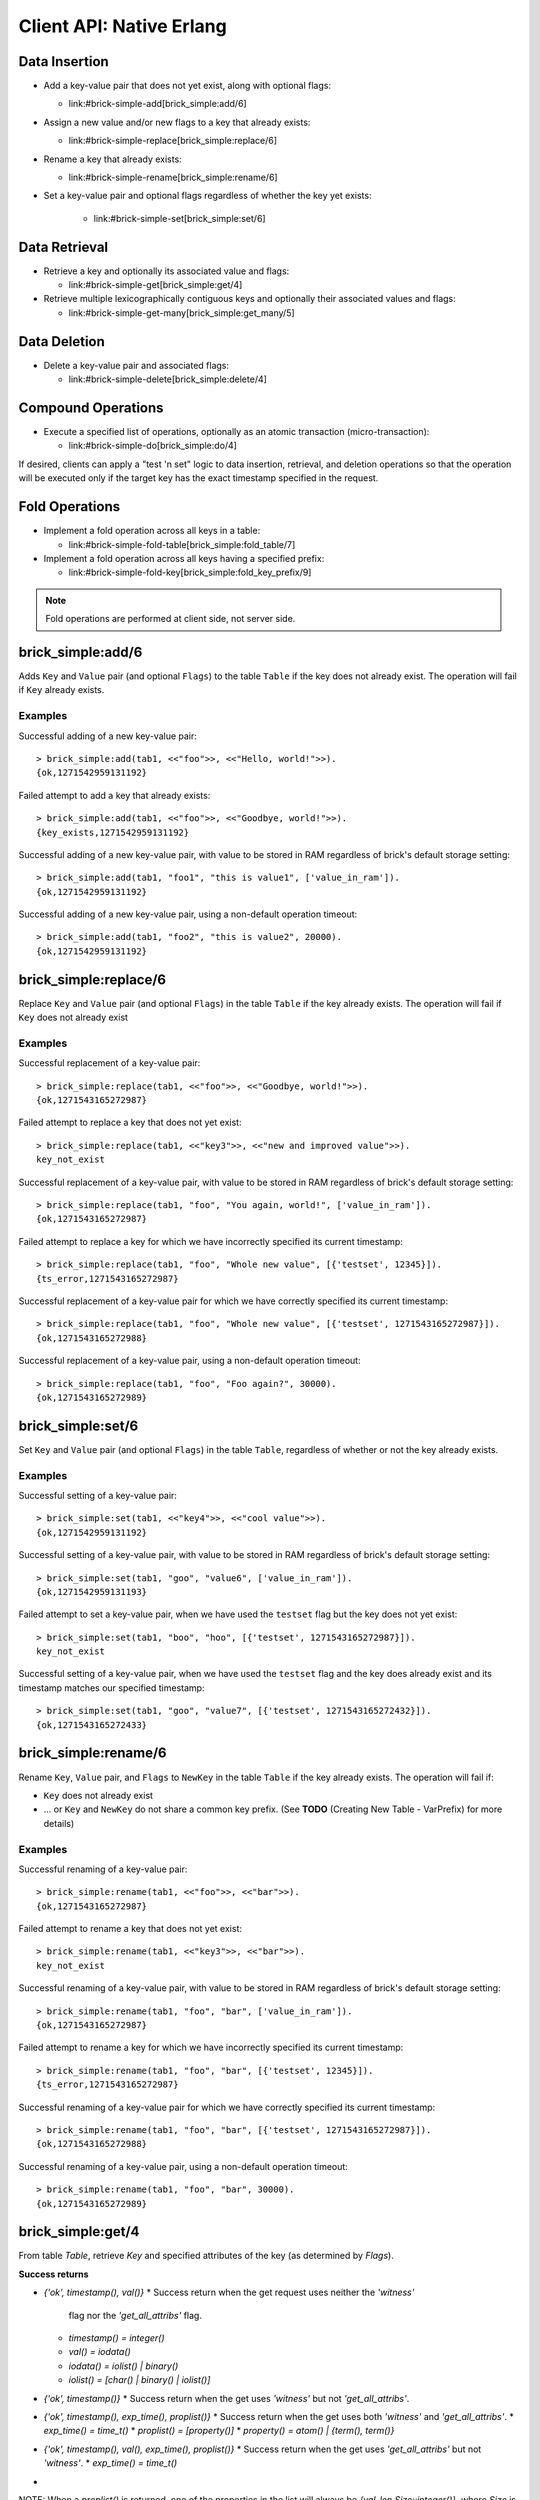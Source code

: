 .. highlight:: erlang
.. erl:module:: brick_simple

Client API: Native Erlang
=========================

Data Insertion
--------------

- Add a key-value pair that does not yet exist, along with optional
  flags:

  * link:#brick-simple-add[brick_simple:add/6]

- Assign a new value and/or new flags to a key that already exists:

  * link:#brick-simple-replace[brick_simple:replace/6]

- Rename a key that already exists:

  * link:#brick-simple-rename[brick_simple:rename/6]

- Set a key-value pair and optional flags regardless of whether the
  key yet exists:

   * link:#brick-simple-set[brick_simple:set/6]

Data Retrieval
--------------

- Retrieve a key and optionally its associated value and flags:

  * link:#brick-simple-get[brick_simple:get/4]

- Retrieve multiple lexicographically contiguous keys and optionally
  their associated values and flags:

  * link:#brick-simple-get-many[brick_simple:get_many/5]

Data Deletion
-------------

- Delete a key-value pair and associated flags:

  * link:#brick-simple-delete[brick_simple:delete/4]

Compound Operations
-------------------

- Execute a specified list of operations, optionally as an atomic
  transaction (micro-transaction):

  * link:#brick-simple-do[brick_simple:do/4]

If desired, clients can apply a "test 'n set" logic to data insertion,
retrieval, and deletion operations so that the operation will be
executed only if the target key has the exact timestamp specified in
the request.

Fold Operations
---------------

- Implement a fold operation across all keys in a table:

  * link:#brick-simple-fold-table[brick_simple:fold_table/7]

- Implement a fold operation across all keys having a specified
  prefix:

  * link:#brick-simple-fold-key[brick_simple:fold_key_prefix/9]

.. note::
   Fold operations are performed at client side, not server side.


brick_simple:add/6
------------------

Adds ``Key`` and ``Value`` pair (and optional ``Flags``) to the table
``Table`` if the key does not already exist. The operation will fail
if ``Key`` already exists.

.. erl:function:: add(Table, Key, Value)
.. erl:function:: add(Table, Key, Value, Flags)
.. erl:function:: add(Table, Key, Value, Timeout)
.. erl:function:: add(Table, Key, Value, ExpTime, Flags, Timeout)

   :param Table: Name of the table to which to add the key-value pair

      - ``-type table() :: atom()``

   :type Table: table()

   :param Key: Key to add to the table, in association with a paired value

      - ``-type key() :: iodata()``
      - ``-type iodata() :: iolist() | binary()``
      - ``-type iolist(): [char() | binary() | iolist()]``

   :type Key: key()

   .. note::
      While the ``Key`` may be specified as either ``iolist()`` or
      ``binary()``, it will be converted into binary before operation
      execution. The same is true of ``Value``.

   :param Value: Value to associate with the key

      - ``-type val() :: iodata()``
      - ``-type iodata() :: iolist() | binary()``
      - ``-type iolist() :: [char() | binary() | iolist()]``

   :type Value: val()

   :param ExpTime:

      - Time at which the key will expire, expressed as a Unix
        ``time_t()``.
      - **Optional;** defaults to 0 (no expiration).
      - ``-type exp_time() :: time_t()``
      - ``-type time_t() :: integer()``

   :type ExpTime: exp_time()

   :param Flags:

      - List of operational flags to apply to the ``add`` operation,
        and/or custom property flags to associate with the key-value
        pair in the database. Heavy use of custom property flags is
        discouraged due to RAM-based storage
      - **Optional;** defaults to empty list

      - ``-type flags_list(): [do_op_flag() | property()]``
      - ``-type do_op_flag(): 'value_in_ram'``

        * Store the value blob in RAM, overriding the default storage
          location of the brick

          .. note::
             ``'value_in_ram'`` flag have not been extensively tested

      - ``-type property(): atom() | {term(), term()}``

   :type Flags: flags_list()

   :param Timeout:

      - Operation timeout in milliseconds
      - **Optional;** defaults to 15000
      - ``-type timeout(): integer() | 'infinity'``

   :type Timeout: timeout()

   **Success return**

   :rtype: ``{'ok', timestamp()}``

   **Error returns**

   :rtype: ``{'key_exists', timestamp()}``

      - The operation failed because the key already exists.
      - ``-type timestamp(): integer()``

   :rtype: ``'invalid_flag_present'``

      - The operation failed because an invalid ``do_op_flag()`` was
        found in the ``Flags`` argument.

   :rtype: ``'brick_not_available'``

      - The operation failed because the chain that is responsible for
        this key is currently length zero and therefore unavailable.

   :rtype: ``{{'nodedown',node()},{'gen_server','call',term()}}``

      - The operation failed because the server brick handling the
        request has crashed or else a network partition has occurred
        between the client and server. The client should resend the
        query after a short delay, on the assumption that the Admin
        Server will have detected the failure and taken steps to
        repair the chain.
      - ``-type node(): atom()``

Examples
^^^^^^^^

Successful adding of a new key-value pair::

  > brick_simple:add(tab1, <<"foo">>, <<"Hello, world!">>).
  {ok,1271542959131192}

Failed attempt to add a key that already exists::

  > brick_simple:add(tab1, <<"foo">>, <<"Goodbye, world!">>).
  {key_exists,1271542959131192}

Successful adding of a new key-value pair, with value to be stored in
RAM regardless of brick's default storage setting::

  > brick_simple:add(tab1, "foo1", "this is value1", ['value_in_ram']).
  {ok,1271542959131192}

Successful adding of a new key-value pair, using a non-default
operation timeout::

  > brick_simple:add(tab1, "foo2", "this is value2", 20000).
  {ok,1271542959131192}


brick_simple:replace/6
----------------------

Replace ``Key`` and ``Value`` pair (and optional ``Flags``) in the
table ``Table`` if the key already exists. The operation will fail if
``Key`` does not already exist

.. erl:function:: replace(Table, Key, Value)
.. erl:function:: replace(Table, Key, Value, Flags)
.. erl:function:: replace(Table, Key, Value, Timeout)
.. erl:function:: replace(Table, Key, Value, ExpTime, Flags, Timeout)

   :param Table: Name of the table in which to replace the key-value pair.

      - ``-type table() :: atom()``

   :type Table: table()

   :param Key:
      Key to replace in the table, in association with a new paired
      value

      - ``-type key() :: iodata()``
      - ``-type iodata() :: iolist() | binary()``
      - ``-type iolist(): [char() | binary() | iolist()]``

   .. note::
      While the ``Key`` may be specified as either ``iolist()`` or
      ``binary()``, it will be converted into binary before operation
      execution. The same is true of ``Value``.

   :param Value: Value to associate with the key

      - ``-type val() :: iodata()``
      - ``-type iodata() :: iolist() | binary()``
      - ``-type iolist() :: [char() | binary() | iolist()]``

   :type Value: val()

   :param ExpTime:

      - Time at which the key will expire, expressed as a Unix
        ``time_t()``.
      - **Optional;** defaults to 0 (no expiration).
      - ``-type exp_time() :: time_t()``
      - ``-type time_t() :: integer()``

   :type ExpTime: exp_time()

   :param Flags:

      - List of operational flags to apply to the ``replace``
        operation, and/or custom property flags to associate with the
        key-value pair in the database. Heavy use of custom property
        flags is discouraged due to RAM-based storage
      - **Optional;** defaults to empty list

      - ``-type flags_list(): [do_op_flag() | property()]``
      - ``-type do_op_flag(): {'testset', timestamp()} | 'value_in_ram'``
        ``{'exp_time_directive', 'keep' | 'replace'} |``
        ``{'attrib_directive', 'keep' | 'replace'}``
      - ``-type timestamp() = integer()``
      - ``-type property(): atom() | {term(), term()}``
      - Operational flag usage

        * ``{'testset', timestamp()}``

          * Fail the operation if the existing key's timestamp is not
            exactly equal to ``timestamp()``.  If used inside a
            link:#brick-simple-do[micro-transaction], abort the
            transaction if the key's timestamp is not exactly equal to
            ``timestamp()``

        * ``{'exp_time_directive', 'keep' | 'replace'}``

          * Default to ``'replace'``
          * Specifies whether the ``ExpTime`` is kept from the old key
            value pair or replaced with the ``ExpTime`` provided in
            the replace operation

        * ``{'attrib_directive', 'keep' | 'replace'}``

          * Default to ``'replace'``
          * Specifies whether the custom properties are kept from the
            old key value pair or replaced with the custom properties
            provided in the replace operation
          * If kept, the custom properties remain unchanged. If you
            specify custom properties explicitly in the replace
            operation, Hibari adds them to the resulting key value
            pair
          * If replaced, all original custom properties are deleted,
            and then Hibari adds the custom properties in the replace
            operation to the resulting key value pair

        * ``'value_in_ram'``

          * Store the value blob in RAM, overriding the default
            storage location of the brick

          .. note::
             ``'value_in_ram'`` flag have not been extensively tested

   :type Flags: flags_list()

   :param Timeout:

      - Operation timeout in milliseconds
      - **Optional;** defaults to 15000
      - ``-type timeout(): integer() | 'infinity'``

   :type Timeout: timeout()

   **Success return**

   :rtype: ``{'ok', timestamp()}``

   **Error returns**

   :rtype: ``'key_not_exists'``

      - The operation failed because the key does not exist
      - ``-type timestamp(): integer()``

   :rtype: ``{'ts_error', timestamp()}``

      - The operation failed because the ``{'testset', timestamp()}``
        flag was used and there was a timestamp mismatch. The
        ``timestamp()`` in the return is the current value of the
        existing key's timestamp.
      - ``timestamp() = integer()``

   :rtype: ``'invalid_flag_present'``

      - The operation failed because an invalid ``do_op_flag()`` was
        found in the ``Flags`` argument.

   :rtype: ``'brick_not_available'``

      - The operation failed because the chain that is responsible for
        this key is currently length zero and therefore unavailable.

   :rtype: ``{{'nodedown',node()},{'gen_server','call',term()}}``

      - The operation failed because the server brick handling the
        request has crashed or else a network partition has occurred
        between the client and server. The client should resend the
        query after a short delay, on the assumption that the Admin
        Server will have detected the failure and taken steps to
        repair the chain.
      - ``-type node(): atom()``

Examples
^^^^^^^^

Successful replacement of a key-value pair::

  > brick_simple:replace(tab1, <<"foo">>, <<"Goodbye, world!">>).
  {ok,1271543165272987}

Failed attempt to replace a key that does not yet exist::

  > brick_simple:replace(tab1, <<"key3">>, <<"new and improved value">>).
  key_not_exist

Successful replacement of a key-value pair, with value to be stored in
RAM regardless of brick's default storage setting::

  > brick_simple:replace(tab1, "foo", "You again, world!", ['value_in_ram']).
  {ok,1271543165272987}

Failed attempt to replace a key for which we have incorrectly
specified its current timestamp::

  > brick_simple:replace(tab1, "foo", "Whole new value", [{'testset', 12345}]).
  {ts_error,1271543165272987}

Successful replacement of a key-value pair for which we have correctly
specified its current timestamp::

  > brick_simple:replace(tab1, "foo", "Whole new value", [{'testset', 1271543165272987}]).
  {ok,1271543165272988}

Successful replacement of a key-value pair, using a non-default
operation timeout::

  > brick_simple:replace(tab1, "foo", "Foo again?", 30000).
  {ok,1271543165272989}

brick_simple:set/6
------------------

Set ``Key`` and ``Value`` pair (and optional ``Flags``) in the table
``Table``, regardless of whether or not the key already exists.

.. erl:function:: set(Table, Key, Value)
.. erl:function:: set(Table, Key, Value, Flags)
.. erl:function:: set(Table, Key, Value, Timeout)
.. erl:function:: set(Table, Key, Value, ExpTime, Flags, Timeout)

   :param Table: Name of the table to which to set the key-value pair

      - ``-type table() :: atom()``

   :type Table: table()

   :param Key:
      Key to set in to the table, in association with a paired value

      - ``-type key() :: iodata()``
      - ``-type iodata() :: iolist() | binary()``
      - ``-type iolist(): [char() | binary() | iolist()]``

   :type Key: key()

   .. note::
      While the ``Key`` may be specified as either ``iolist()`` or
      ``binary()``, it will be converted into binary before operation
      execution. The same is true of ``Value``.

   :param Value: Value to associate with the key

      - ``-type val() :: iodata()``
      - ``-type iodata() :: iolist() | binary()``
      - ``-type iolist() :: [char() | binary() | iolist()]``

   :param ExpTime:

      - Time at which the key will expire, expressed as a Unix
        ``time_t()``.
      - **Optional;** defaults to 0 (no expiration).
      - ``-type exp_time() :: time_t()``
      - ``-type time_t() :: integer()``

   :type ExpTime: exp_time()

   :param Flags:

      - List of operational flags to apply to the ``set`` operation,
        and/or custom property flags to associate with the key-value
        pair in the database. Heavy use of custom property flags is
        discouraged due to RAM-based storage
      - **Optional;** defaults to empty list

      - ``-type flags_list(): [do_op_flag() | property()]``
      - ``-type do_op_flag(): {'testset', timestamp()} | 'value_in_ram'``
        ``{'exp_time_directive', 'keep' | 'replace'} |``
        ``{'attrib_directive', 'keep' | 'replace'}``
      - ``-type timestamp() = integer()``
      - ``-type property(): atom() | {term(), term()}``
      - Operational flag usage

        * ``{'testset', timestamp()}``

          * Fail the operation if the existing key's timestamp is not
            exactly equal to ``timestamp()``.  If used inside a
            link:#brick-simple-do[micro-transaction], abort the
            transaction if the key's timestamp is not exactly equal to
            ``timestamp()``. Using this flag with ``set`` will result
            in an error if the key does not already exist or if the
            key exists but has a non-matching timestamp.

        * ``{'exp_time_directive', 'keep' | 'replace'}``

          * Default to ``'replace'``
          * Specifies whether the ``ExpTime`` is kept from the old key
            value pair or replaced with the ``ExpTime`` provided in
            the replace operation

        * ``{'attrib_directive', 'keep' | 'replace'}``

          * Default to ``'replace'``
          * Specifies whether the custom properties are kept from the
            old key value pair or replaced with the custom properties
            provided in the set operation
          * If kept, the custom properties remain unchanged. If you
            specify custom properties explicitly in the set
            operation, Hibari adds them to the resulting key value
            pair
          * If replaced, all original custom properties are deleted,
            and then Hibari adds the custom properties in the set
            operation to the resulting key value pair

        * ``'value_in_ram'``

          * Store the value blob in RAM, overriding the default
            storage location of the brick

          .. note::
             ``'value_in_ram'`` flag have not been extensively tested

   :type Flags: flags_list()

   :param Timeout:

      - Operation timeout in milliseconds
      - **Optional;** defaults to 15000
      - ``-type timeout(): integer() | 'infinity'``

   :type Timeout: timeout()

   **Success return**

   :rtype: ``{'ok', timestamp()}``

   **Error returns**

   :rtype: ``'key_not_exists'``

      - The operation failed because the ``{'testset', timestamp()}``
        flag was used and  key does not exist
      - ``-type timestamp(): integer()``

   :rtype: ``{'ts_error', timestamp()}``

      - The operation failed because the ``{'testset', timestamp()}``
        flag was used and there was a timestamp mismatch. The
        ``timestamp()`` in the return is the current value of the
        existing key's timestamp.
      - ``timestamp() = integer()``

   :rtype: ``'invalid_flag_present'``

      - The operation failed because an invalid ``do_op_flag()`` was
        found in the ``Flags`` argument.

   :rtype: ``'brick_not_available'``

      - The operation failed because the chain that is responsible for
        this key is currently length zero and therefore unavailable.

   :rtype: ``{{'nodedown',node()},{'gen_server','call',term()}}``

      - The operation failed because the server brick handling the
        request has crashed or else a network partition has occurred
        between the client and server. The client should resend the
        query after a short delay, on the assumption that the Admin
        Server will have detected the failure and taken steps to
        repair the chain.
      - ``-type node(): atom()``

Examples
^^^^^^^^

Successful setting of a key-value pair::

  > brick_simple:set(tab1, <<"key4">>, <<"cool value">>).
  {ok,1271542959131192}

Successful setting of a key-value pair, with value to be stored in RAM
regardless of brick's default storage setting::

  > brick_simple:set(tab1, "goo", "value6", ['value_in_ram']).
  {ok,1271542959131193}

Failed attempt to set a key-value pair, when we have used the
``testset`` flag but the key does not yet exist::

  > brick_simple:set(tab1, "boo", "hoo", [{'testset', 1271543165272987}]).
  key_not_exist

Successful setting of a key-value pair, when we have used the
``testset`` flag and the key does already exist and its timestamp
matches our specified timestamp::

  > brick_simple:set(tab1, "goo", "value7", [{'testset', 1271543165272432}]).
  {ok,1271543165272433}

brick_simple:rename/6
---------------------

Rename ``Key``, ``Value`` pair, and ``Flags`` to ``NewKey`` in the
table ``Table`` if the key already exists. The operation will fail if:

- ``Key`` does not already exist
- ... or ``Key`` and ``NewKey`` do not share a common key prefix.
  (See **TODO** (Creating New Table - VarPrefix) for more details)

.. erl:function:: rename(Table, Key, NewKey)
.. erl:function:: rename(Table, Key, NewKey, Flags)
.. erl:function:: rename(Table, Key, NewKey, Timeout)
.. erl:function:: rename(Table, Key, NewKey, ExpTime, Flags, Timeout)

   :param Table:
      Name of the table to which to rename the key-value pair

      - ``-type table() :: atom()``

   :type Table: table()

   :param Key:
      Key to rename in to the table, in association with a paired value

      - ``-type key() :: iodata()``
      - ``-type iodata() :: iolist() | binary()``
      - ``-type iolist(): [char() | binary() | iolist()]``

   :type Key: key()

   .. note::
      While the ``Key`` may be specified as either ``iolist()`` or
      ``binary()``, it will be converted into binary before operation
      execution. The same is true of ``NewKey``

   :param NewKey:
      NewKey in the table, in association with an existing paired
      value

      - ``-type val() :: iodata()``
      - ``-type iodata() :: iolist() | binary()``
      - ``-type iolist() :: [char() | binary() | iolist()]``

   :param ExpTime:

      - Time at which the key will expire, expressed as a Unix
        ``time_t()``.
      - **Optional;** defaults to 0 (no expiration).
      - ``-type exp_time() :: time_t()``
      - ``-type time_t() :: integer()``

   :type ExpTime: exp_time()

   :param Flags:

      - List of operational flags to apply to the ``rename``
        operation, and/or custom property flags to associate with the
        key-value pair in the database. Heavy use of custom property
        flags is discouraged due to RAM-based storage
      - **Optional;** defaults to empty list

      - ``-type flags_list(): [do_op_flag() | property()]``
      - ``-type do_op_flag(): {'testset', timestamp()} | 'value_in_ram'``
        ``{'exp_time_directive', 'keep' | 'replace'} |``
        ``{'attrib_directive', 'keep' | 'replace'}``
      - ``-type timestamp() = integer()``
      - ``-type property(): atom() | {term(), term()}``
      - Operational flag usage

        * ``{'testset', timestamp()}``

          * Fail the operation if the existing key's timestamp is not
            exactly equal to ``timestamp()``.  If used inside a
            link:#brick-simple-do[micro-transaction], abort the
            transaction if the key's timestamp is not exactly equal to
            ``timestamp()``.

        * ``{'exp_time_directive', 'keep' | 'replace'}``

          * Default to ``'keep'``
          * Specifies whether the ``ExpTime`` is kept from the old key
            value pair or replaced with the ``ExpTime`` provided in
            the rename operation

        * ``{'attrib_directive', 'keep' | 'replace'}``

          * Default to ``'keep'``
          * Specifies whether the custom properties are kept from the
            old key value pair or replaced with the custom properties
            provided in the rename operation
          * If kept, the custom properties remain unchanged. If you
            specify custom properties explicitly in the rename
            operation, Hibari adds them to the resulting key value
            pair
          * If replaced, all original custom properties are deleted,
            and then Hibari adds the custom properties in the rename
            operation to the resulting key value pair

        * ``'value_in_ram'``

          * Store the value blob in RAM, overriding the default
            storage location of the brick

          .. note::
             ``'value_in_ram'`` flag have not been extensively tested

   :type Flags: flags_list()

   :param Timeout:

      - Operation timeout in milliseconds
      - **Optional;** defaults to 15000
      - ``-type timeout(): integer() | 'infinity'``

   :type Timeout: timeout()


   **Success return**

   :rtype: ``{'ok', timestamp()}``

   **Error returns**

   :rtype: ``'key_not_exists'``

      - The operation failed because the key does not exist or because
        key and the new key are equal
      - ``-type timestamp(): integer()``

   :rtype: ``{'ts_error', timestamp()}``

      - The operation failed because the ``{'testset', timestamp()}``
        flag was used and there was a timestamp mismatch. The
        ``timestamp()`` in the return is the current value of the
        existing key's timestamp.
      - ``timestamp() = integer()``

   :rtype: ``'invalid_flag_present'``

      - The operation failed because an invalid ``do_op_flag()`` was
        found in the ``Flags`` argument.

   :rtype: ``'brick_not_available'``

      - The operation failed because the chain that is responsible for
        this key and the new key is currently length zero and
        therefore unavailable.

   :rtype: ``{{'nodedown',node()},{'gen_server','call',term()}}``

      - The operation failed because the server brick handling the
        request has crashed or else a network partition has occurred
        between the client and server. The client should resend the
        query after a short delay, on the assumption that the Admin
        Server will have detected the failure and taken steps to
        repair the chain.
      - ``-type node(): atom()``

Examples
^^^^^^^^

Successful renaming of a key-value pair::

  > brick_simple:rename(tab1, <<"foo">>, <<"bar">>).
  {ok,1271543165272987}

Failed attempt to rename a key that does not yet exist::

  > brick_simple:rename(tab1, <<"key3">>, <<"bar">>).
  key_not_exist

Successful renaming of a key-value pair, with value to be stored in
RAM regardless of brick's default storage setting::

  > brick_simple:rename(tab1, "foo", "bar", ['value_in_ram']).
  {ok,1271543165272987}

Failed attempt to rename a key for which we have incorrectly
specified its current timestamp::

  > brick_simple:rename(tab1, "foo", "bar", [{'testset', 12345}]).
  {ts_error,1271543165272987}

Successful renaming of a key-value pair for which we have correctly
specified its current timestamp::

  > brick_simple:rename(tab1, "foo", "bar", [{'testset', 1271543165272987}]).
  {ok,1271543165272988}

Successful renaming of a key-value pair, using a non-default
operation timeout::

  > brick_simple:rename(tab1, "foo", "bar", 30000).
  {ok,1271543165272989}

brick_simple:get/4
------------------

From table `Table`, retrieve `Key` and specified attributes of the key
(as determined by `Flags`).

.. erl:function:: get(Table, Key)
.. erl:function:: get(Table, Key, Flags)
.. erl:function:: get(Table, Key, Timeout)
.. erl:function:: get(Table, Key, Flags, Timeout)

   :param Table:
      Name of the table from which to retrieve the key-value pair

      - ``-type table() :: atom()``

   :type Table: table()

   :param Key:
      Key to retrieve from to the table

      - ``-type key() :: iodata()``
      - ``-type iodata() :: iolist() | binary()``
      - ``-type iolist(): [char() | binary() | iolist()]``

   :type Key: key()

   .. note::
      While the ``Key`` may be specified as either ``iolist()`` or
      ``binary()``, it will be converted into binary before operation
      execution

   :param Flags:

      - List of operational flags to apply to the ``get`` operation.
      - **Optional;** defaults to empty list

      - ``-type flags_list(): [do_op_flag()]``
      - ``-type do_op_flag(): 'get_all_attribs' | 'witness' | {'testset', timestamp()} | 'must_exist' | 'must_not_exist'``
      - ``-type timestamp() = integer()``
      - Operational flag usage

   :type Flags: flags_list()


  * `'get_all_attribs'`
    ** Return all attributes of the key. May be used in combination
       with the `witness` flag.



  * `'witness'`
    ** Do not return the value blob in the result. This flag will
       guarantee that the brick does not require disk access to
       satisfy this request.



  * `{'testset', timestamp()}`
    ** Fail the operation if the key's timestamp is not exactly equal
       to `timestamp()`. If used inside a
       link:#brick-simple-do[micro-transaction], abort the transaction
       if the key's timestamp is not exactly equal to `timestamp()`.
       This flag has priority over the `'must_exist'` and
       `'must_not_exist'` flags.


  * `'must_exist'`
    ** For use inside a link:#brick-simple-do[micro-transaction]:
       abort the transaction if the key does not exist.


  * `'must_not_exist'`
    ** For use inside a link:#brick-simple-do[micro-transaction]:
       abort the transaction if the key exists. This flag may be useful
       when the relationship between two or more keys is important to
       the client application.

   :param Timeout:

      - Operation timeout in milliseconds
      - **Optional;** defaults to 15000
      - ``-type timeout(): integer() | 'infinity'``

   :type Timeout: timeout()

**Success returns**

- `{'ok', timestamp(), val()}`
  * Success return when the get request uses neither the `'witness'`
    flag nor the `'get_all_attribs'` flag.
  * `timestamp() = integer()`
  * `val() = iodata()`
  * `iodata() = iolist() | binary()`
  * `iolist()  = [char() | binary() | iolist()]`
- `{'ok', timestamp()}`
  * Success return when the get uses `'witness'` but not `'get_all_attribs'`.
- `{'ok', timestamp(), exp_time(), proplist()}`
  * Success return when the get uses both `'witness'` and `'get_all_attribs'`.
  * `exp_time() = time_t()`
  * `proplist() = [property()]`
  * `property() = atom() | {term(), term()}`
- `{'ok', timestamp(), val(), exp_time(), proplist()}`
  * Success return when the get uses `'get_all_attribs'` but not `'witness'`.
  * `exp_time() = time_t()`
+
NOTE: When a `proplist()` is returned, one of the properties in the
list will always be `{val_len,Size::integer()}`, where `Size` is the
size of the value blob in bytes.
+

**Error returns**

- `'key_not_exist'`
  * The operation failed because the key does not exist.
- `{'ts_error', timestamp()}`
  * The operation failed because the `{'testset', timestamp()}` flag
    was used and there was a timestamp mismatch. The `timestamp()` in
    the return is the current value of the existing key's timestamp.
- `'invalid_flag_present'`
  * The operation failed because an invalid `do_op_flag()` was found
    in the `Flags` argument.
- `'brick_not_available'`
  * The operation failed because the chain that is responsible for
    this key is currently length zero and therefore unavailable.
- `{{'nodedown',node()},{'gen_server','call',term()}}`
  * The operation failed because the server brick handling the request
    has crashed or else a network partition has occurred between the
    client and server. The client should resend the query after a
    short delay, on the assumption that the Admin Server will have
    detected the failure and taken steps to repair the chain.
  * `node() = atom()`

Examples
^^^^^^^^

Successful retrieval of a key-value pair::

  > brick_simple:get(tab1, "goo").
  {ok,1271543165272432,<<"value7">>}

Successful retrieval of a key without its associated value blob::

  > brick_simple:get(tab1, "goo", ['witness']).
  {ok,1271543165272432}

Failed attempt to retrieve a key that does not exist::

  > brick_simple:get(tab1, "moo").
  key_not_exist

brick_simple:get_many/5
-----------------------

Get many keys from a single chain in the table ``Table``, up to a
maximum of ``MaxNum`` keys. Keys are returned in lexicographic sorting
order starting with the first key _after_ the key specified by the
``Key`` argument. The return list includes a boolean value indicating
whether or not there are more keys after the last key of the return
results.

.. important::
   A single ``get_many()`` function call cannot be used to retrieve
   keys from across multiple storage chains. The consistent hash of
   ``Key`` will send the ``get_many`` operation to the tail brick in a
   single chain; all keys returned will come from that single brick
   only.

.. erl:function:: get_many(Table, Key, MaxNum)
.. erl:function:: get_many(Table, Key, MaxNum, Flags)
.. erl:function:: get_many(Table, Key, MaxNum, Timeout)
.. erl:function:: get_many(Table, Key, MaxNum, Flags, Timeout)

   :param Table:
      Name of the table to which to retrieve the key-value pair

      - ``-type table() :: atom()``

   :type Table: table()

   :param Key:
      Key after which to start the ``get_many`` retrieval, proceeding
      in lexicographic order with the first key after the specified
      ``Key``

      - ``-type key() :: iodata()``
      - ``-type iodata() :: iolist() | binary()``
      - ``-type iolist(): [char() | binary() | iolist()]``

   :type Key: key()

   .. note::
      While the ``Key`` may be specified as either ``iolist()`` or
      ``binary()``, it will be converted into binary before operation
      execution
 ::
*MaxNum*

- Maximum number of keys to return.
- Mandatory.
- Type:
  * `MaxNum = integer()`

   :param Flags:

      - List of operational flags to apply to the ``get_many``
        operation.
      - **Optional;** defaults to empty list

      - ``-type flags_list(): [do_op_flag()]``
      - ``-type do_op_flag(): 'get_all_attribs' | 'witness' | {'binary_prefix', binary()} | {'max_bytes', integer()} | {'max_num', integer()}``
      - ``-type timestamp() = integer()``
      - ``-type property(): atom() | {term(), term()}``
      - Operational flag usage

   :type Flags: flags_list()

  * `'get_all_attribs'`
    ** Return all attributes of each key. May be used in combination
       with the `witness` flag.



  * `'witness'`
    ** Do not return the value blobs in the result. This flag will
       guarantee that the brick does not require disk access to
       satisfy this request.



  * `{'binary_prefix', binary()}`
    ** Return only keys that have a binary prefix that is exactly
       equal to `binary()`.



  * `{'max_bytes', integer()}`
    ** Return only as many keys as the sum of the sizes of their
       corresponding value blobs does not exceed `integer()` bytes.
       If this flag is not explicity specified in a client request,
       the value defaults to 2GB.


  * `{'max_num', integer()}`
    ** Maxinum number of keys to return. Defaults to 10. Note: This
       flag is duplicative of the MaxNum argument in purpose.

   :param Timeout:

      - Operation timeout in milliseconds
      - **Optional;** defaults to 15000
      - ``-type timeout(): integer() | 'infinity'``

   :type Timeout: timeout()

**Success returns**

- `{ok, {[{key(), timestamp(), val()}], boolean()}}`
  * Success return when the `get_many` request uses neither the
    `'witness'` flag nor the `'get_all_attribs'` flag.
  * `timestamp() = integer()`
  * `val() = iodata()`
  * `iodata() = iolist() | binary()`
  * `iolist()  = [char() | binary() | iolist()]`
- `{ok, {[{key(), timestamp()}], boolean()}}`
  * Success return when the `get_many` uses `'witness'` but not
    `'get_all_attribs'`.
- `{ok, {[{key(), timestamp(), exp_time(), proplist()}], boolean()}}`
  * Success return when the `get_many` uses both `'witness'` and
    `'get_all_attribs'`.
  * `exp_time() = time_t()`
  * `proplist() = [property()]`
  * `property() = atom() | {term(), term()}`
- `{ok, {[{key(), timestamp(), val(), exp_time(), proplist()}],
  boolean()}}`
  * Success return when the `get_many` uses `'get_all_attribs'` but
    not `'witness'`.
  * `exp_time() = time_t()`

.. note::
   The boolean at the end of the success return indicates whether or
   not the chain has more keys lexicographically after the last key in
   the return (``true`` for yes, ``false`` for no). When a
   ``proplist()`` is returned, one of the properties in the list will
   always be ``{val_len, Size::integer()}``, where ``Size`` is the
   size of the value blob in bytes.

**Error returns**

- `'invalid_flag_present'`
  * The operation failed because an invalid `do_op_flag()` was found
    in the `Flags` argument.
- `'brick_not_available'`
  * The operation failed because the chain that is responsible for
    this key is currently length zero and therefore unavailable.
- `{{'nodedown',node()},{'gen_server','call',term()}}`
  * The operation failed because the server brick handling the request
    has crashed or else a network partition has occurred between the
    client and server. The client should resend the query after a
    short delay, on the assumption that the Admin Server will have
    detected the failure and taken steps to repair the chain.
  * `node() = atom()`

Examples
^^^^^^^^

Successful retrieval of all keys from a table that currently has only
two keys. The boolean `false' indicates that there are no keys
following the ``foo`` key::

  > brick_simple:get_many(tab1, "", 5).
  {ok,{[{<<"another">>,1271543102911775,<<"yes!">>},
        {<<"foo">>,1271543165272987,<<"Foo again?">>}],
       false}}

Successful retrieval of all keys from a table that currently has only
two keys, using the ``witness`` flag in the request::

  > brick_simple:get_many(tab1, "", 5, ['witness']).
  {ok,{[{<<"another">>,1271543102911775},
        {<<"foo">>,1271543165272987}],
       false}}

Successful retrieval of all keys from a table that currently has only
two keys, using the ``get_all_attribs`` flag in the request.::

  > brick_simple:get_many(tab1, "", 5).
  {ok,{[{<<"another">>,1271543102911775,<<"yes!">>,0,[{val_len,4}]},
        {<<"foo">>,1271543165272987,<<"Foo again?">>,0,[{val_len,6}]}],
       false}}

brick_simple:delete/4
---------------------

Delete key `Key` from the table `Table`. The operation will fail if
``Key`` does not already exist

.. erl:function:: delete(Table, Key)
.. erl:function:: delete(Table, Key, Flags)
.. erl:function:: delete(Table, Key, Timeout)
.. erl:function:: delete(Table, Key, Flags, Timeout)

   :param Table:
      Name of the table from which to delete the key-value pair

      - ``-type table() :: atom()``

   :type Table: table()

   :param Key:
      Key to delete from the table

      - ``-type key() :: iodata()``
      - ``-type iodata() :: iolist() | binary()``
      - ``-type iolist(): [char() | binary() | iolist()]``

   :type Key: key()

   .. note::
      While the ``Key`` may be specified as either ``iolist()`` or
      ``binary()``, it will be converted into binary before operation
      execution

   :param Flags:

      - List of operational flags to apply to the ``delete``
        operation.
      - **Optional;** defaults to empty list

      - ``-type flags_list(): [do_op_flag()]``
      - ``-type do_op_flag(): {'testset', timestamp()} | 'must_exist' | 'must_not_exist'``
      - ``-type timestamp() = integer()``
      - Operational flag usage

   :type Flags: flags_list()

  * `{'testset', timestamp()}`
    ** Fail the operation if the existing key's timestamp is not
       exactly equal to `timestamp()`.  If used inside a
       link:#brick-simple-do[micro-transaction], abort the transaction
       if the key's timestamp is not exactly equal to
       `timestamp()`. This flag has priority over the `'must_exist'` and
       `'must_not_exist'` flags


  * `'must_exist'`
    ** For use inside a link:#brick-simple-do[micro-transaction]:
       abort the transaction if the key does not exist.


  * `'must_not_exist'`
    ** For use inside a link:#brick-simple-do[micro-transaction]:
       abort the transaction if the key exists. This flag may be useful
       when the relationship between two or more keys is important to
       the client application.

   :param Timeout:

      - Operation timeout in milliseconds
      - **Optional;** defaults to 15000
      - ``-type timeout(): integer() | 'infinity'``

   :type Timeout: timeout()

**Success return**

- `'ok'`

**Error returns**

- `'key_not_exist'`
  * The operation failed because the key does not exist.
- `{'ts_error', timestamp()}`
  * The operation failed because the `{'testset', timestamp()}` flag
    was used and there was a timestamp mismatch. The `timestamp()` in
    the return is the current value of the existing key's timestamp.
  * `timestamp() = integer()`
- `'invalid_flag_present'`
  * The operation failed because an invalid `do_op_flag()` was found
    in the `Flags` argument.
- `'brick_not_available'`
  * The operation failed because the chain that is responsible for
    this key is currently length zero and therefore unavailable.
- `{{'nodedown',node()},{'gen_server','call',term()}}`
  * The operation failed because the server brick handling the request
    has crashed or else a network partition has occurred between the
    client and server. The client should resend the query after a
    short delay, on the assumption that the Admin Server will have
    detected the failure and taken steps to repair the chain.
  * `node() = atom()`

Examples
^^^^^^^^

Successful deletion of a key and its associated value and attributes::

  > brick_simple:delete(tab1, <<"foo">>).
  ok

Failed attempt to delete a key that does not exist::

  > brick_simple:delete(tab1, "key6").
  key_not_exist

Failed attempt to delete a key for which we have incorrectly specified
its current timestamp::

  > brick_simple:delete(tab1, "goo", [{'testset', 12345}]).
  {ts_error,1271543165272987}

Successful deletion of a key for which we have correctly specified its
current timestamp::

  > brick_simple:delete(tab1, "goo", [{'testset', 1271543165272987}]).
  ok

Successful deletion of a key, using a non-default operation timeout::

  > brick_simple:delete(tab1, "key3", 30000).
  ok

brick_simple:do/4
-----------------

Send a list of primitive operations to the table ``Table``. They will
be executed at the same time by a Hibari brick. If the first item in
the ``OpList`` is ``brick_server:make_txn()`` then the list of
operations is executed in the context of a micro-transaction: either
all operations will be executed successfully or none will be executed.

We term these "micro"-transactions because they are subject to certain
limitations that apply to all operations that use the
``brick_simple:do()`` API:

- All impacted keys must be in the same table.
- All impacted keys must be in the same chain.
- All operations in the transaction must be sent in a single
  ``brick_simple:do()`` call. Unlike some other databases, it is not
  possible to request a transaction handle and to add operations to
  that transaction in an one-by-one, "ad hoc" manner.

For further information about micro-transactions, see
link:hibari-sysadmin-guide.en.html#micro-transactions[Hibari System
Administrator's Guide, "Micro-Transactions" section].

.. erl:function:: do(Table, OpList)
.. erl:function:: do(Table, OpList, Timeout)
.. erl:function:: do(Table, OpList, OpFlags, Timeout)

   :param Table:
      Name of the table in which to perform the operations

      - ``-type table() :: atom()``

   :type Table: table()

*OpList*
- List of primitive operations to perform. Each primitive is invoked
  using the `brick_server:make_*()` API.
- Mandatory.
- Type:
  * `OpList = do_op_list()`
  * `do_op_list() = [do1_op()]`
  * `do1_op() =`
    ** `brick_server:make_add(Key, Value, ExpTime, Flags)`
    ** `brick_server:make_replace(Key, Value, ExpTime, Flags)`
    ** `brick_server:make_set(Key, Value, ExpTime, Flags)`
    ** `brick_server:make_rename(Key, NewKey, ExpTime, Flags)`
    ** `brick_server:make_get(Key, Flags)`
    ** `brick_server:make_get_many(Key, Flags)`
    ** `brick_server:make_delete(Key, Flags)`
    ** `brick_server:make_txn()`
       *** Include `brick_server:make_txn()` as the first item in your
           `OpList` if you want the `do` operation to be executed as
           an atomic transaction.
    ** Note that the arguments for each primitive are the same as
       those for the primitives when they are executed on their own,
       with the exclusion of the `Tab` and `Timeout` arguments, both
       of which serve as arguments to the overall `do` operation
       rather than as arguments to the primitives. For example, an
       `add` on its own is `brick_simple:add(Tab, Key, Value, ExpTime,
       Flags, Timeout)`, whereas in the context of a `do` operation an
       `add` primitive is `brick_server:make_add(Key, Value, ExpTime,
       Flags)`.
    ** For further information about each primitive, see
       link:#brick-simple-add[brick_simple:add/6],
       link:#brick-simple-replace[brick_simple:replace/6],
       link:#brick-simple-set[brick_simple:set/6],
       link:#brick-simple-rename[brick_simple:rename/6],
       link:#brick-simple-get[brick_simple:get/4],
       link:#brick-simple-get-many[brick_simple:get_many/5], and
       link:#brick-simple-delete[brick_simple:delete/4].

   :param OpFlags:

      - List of operational flags to apply to the overall ``do``
        operation.
      - **Optional;** defaults to empty list

      - ``-type do_flags_list(): [do_flag()]``
      - ``-type do_flag(): 'fail_if_wrong_role' | 'ignore_role'``
      - Operational flag usage

   :type OpFlags: do_flags_list()


   * `'fail_if_wrong_role'`
    ** If the 'do' operation is sent to the wrong brick in the target
       chain (e.g. a 'read' request mistakenly sent to the 'head' brick or
       a 'write' request mistakenly sent to the 'tail' brick), fail the
       transaction immediately. If this flag is not used, the default
       behavior is for the incorrect brick to forward the request to the
       correct brick.


   * `'ignore_role'`
    ** If this flag is used, then whichever brick receives the request
       will reply to the request directly, regardless of the brick's assigned
       role.

   :param Timeout:

      - Operation timeout in milliseconds
      - **Optional;** defaults to 15000
      - ``-type timeout(): integer() | 'infinity'``

   :type Timeout: timeout()

**Success return**

- `[do1_res_ok]`
  * List of `do1_res_ok`, one for each primitive operation specified
    in the `do` request. Return list order corresponds to the order in
    which primitive operations are listed in the request's
    `OpList`. Note that if the `do` request does not use transaction
    semantics, then some individual primitive operations may fail
    without the overall `do` operation failing.
  * Within the return list, possible `do1_res_ok` returns to each
    individual primitive operation are the same as the possible
    returns that the primitive operation type could generate if it
    were executed on its own. For example, within the `do` operation's
    success return list, the possible returns for a primitive `add`
    operation are the same as the returns described in the
    link:#brick-simple-add[brick_simple:add/6] section; potential
    returns to a primitive `replace` operation are the same as those
    described in the
    link:#brick-simple-replace[brick_simple:replace/6] section; and
    likewise for link:#brick-simple-set[set],
    likewise for link:#brick-simple-rename[rename],
    link:#brick-simple-get[get],
    link:#brick-simple-get-many[get_many], and
    link:#brick-simple-delete[delete].

**Error returns**

- `{txn_fail, [{integer(), do1_res_fail()}]}`
  * Operation failed because transaction semantics were used in the
    `do` request and one or more primitive operations within the
    transaction failed. The `integer()` identifies the failed
    primitive operation by its position within the request's
    `OpList`. For example, a 2 indicates that the second primitive
    listed in the request's `OpList` failed. Note that this position
    identifier does not count the `txn()` specifier at the start of
    the `OpList`.
  * `do1_res_fail()` indicates the type of failure for the failed
    primitive operation. Possibilities are:
    ** `{'key_exists', timestamp()}`
       *** `timestamp() = integer()`
    ** `'key_not_exist'`
    ** `{'ts_error', timestamp()}`
    ** `'invalid_flag_present'`
- `'invalid_flag_present'`
  * The operation failed because an invalid `do_flag()` was found in
    the `do` request's `OpFlags` argument. Note this is a different
    error than an invalid flag being found within an individual
    primitive.
- `'brick_not_available'`
  * The operation failed because the chain that is responsible for
    this key is currently length zero and therefore unavailable.
- `{{'nodedown',node()},{'gen_server','call',term()}}`
  * The operation failed because the server brick handling the request
    has crashed or else a network partition has occurred between the
    client and server. The client should resend the query after a
    short delay, on the assumption that the Admin Server will have
    detected the failure and taken steps to repair the chain.
  * `node() = atom()`

Examples
^^^^^^^^

Successful ``do`` operation adding two new keys to table ``tab1``,
without transaction semantics::

  > brick_simple:do(tab1, [brick_server:make_add("foo3", "bar3"),
                           brick_server:make_add("foo4", "bar4")]).
  [ok,ok]

Successful creation of two ``get`` primitives ``Do1` and ``Do2`, and
their subsequent combination into a ``do`` request, without
transaction semantics::

  > Do1 = brick_server:make_get("foo").
  {get,<<"foo">>,[]}
  > Do2 = brick_server:make_get("foo2").
  {get,<<"foo2">>,[]}
  > brick_simple:do(tab1, [Do1, Do2]).
  [{ok,1271543102911775,<<"Foo again?">>},key_not_exist]

Failed operation with transaction semantics. Because transaction
semantics are used, the failure of the primitive ``Do2b`` causes the
entire operation to fail::

  > Do1b = brick_server:make_get("foo").
  {get,<<"foo">>,[]}
  > Do2b = brick_server:make_get("foo2", [must_exist]).
  {get,<<"foo2">>,[must_exist]}
  > brick_simple:do(tab1, [brick_server:make_txn(), Do1b, Do2b]).
  {txn_fail,[{2,key_not_exist}]}

brick_simple:fold_table/7
-------------------------

Attempt a fold operation across all keys in a table. For general
information about the Erlang fold function that underlies this
operations, see http://www.erlang.org/doc/man/lists.html#foldl-3.

.. important::
   Do not execute this operation while a data migration is being
   performed

.. erl:function:: fold_table(Table, Fun, Acc, NumItems, Flags)
.. erl:function:: fold_table(Table, Fun, Acc, NumItems, Flags, MaxParallel)
.. erl:function:: fold_table(Table, Fun, Acc, NumItems, Flags, MaxParallel, Timeout)

   :param Table:
      Name of the table across which to perform the fold operation

      - ``-type table() :: atom()``

   :type Table: table()

*Fun*

- Function to apply to successive elements of the list.
- Mandatory.
- Type:
  * `Fun  = fun_arity_2()`
  * `fun_arity_2()` arguments =
   ** `{ChainName, Tuple_from_get_many}`
     *** `Tuple_From_get_many` is a single result tuple from a
         link:#brick-simple-get-many[brick_simple:get_many()]
         result. Its format can vary according to the `Flags`
         argument, which is passed as-is to a `get_many()` call. For
         example, if `Flags` = `[]`, then `Tuple_From_get_many` will
         match `{Key, TS, Value}`. If `Flags` = `[witness]`, then
         `Tuple_From_get_many` will match `{Key, TS}`.
   ** `Acc`
     *** The accumulator term.

 ::
*Acc*

- Initial value of the accumulator term.
- Mandatory.
- Type:
  * `Acc  = term()`

 ::
*NumItems*

- Batch size used for `get_many` operations used by the fold function.
- Mandatory.
- Type:
  * `NumItems  = integer()`

   :param Flags:


******************TODO*********************

      - List of operational flags to apply to the ``rename``
        operation, and/or custom property flags to associate with the
        key-value pair in the database. Heavy use of custom property
        flags is discouraged due to RAM-based storage
      - **Optional;** defaults to empty list

      - ``-type flags_list(): [do_op_flag() | property()]``
      - ``-type do_op_flag(): {'testset', timestamp()} | 'value_in_ram'``
        ``{'exp_time_directive', 'keep' | 'replace'} |``
        ``{'attrib_directive', 'keep' | 'replace'}``
      - ``-type timestamp() = integer()``
      - ``-type property(): atom() | {term(), term()}``
      - Operational flag usage

   :type Flags: flags_list()


*Flags*
- List of operational flags to apply to the `fold_table'
  operation. The supported flags are the same as those for
  link:#brick-simple-get-many[brick_simple:get_many()].
- Mandatory.
- Type:
  * `Flags = flags_list()`
  * `flags_list() = [do_op_flag() | property()]`
  * `do_op_flag() = 'get_all_attribs' | 'witness' | {'binary_prefix',
    binary()} | {'max_bytes', integer()}`
  * `property() = atom() | {term(), term()}`
- Operational flag usage
  * `'get_all_attribs'`
    ** Return all attributes of each key. May be used in combination
       with the `witness` flag.
  * `'witness'`
    ** Do not return the value blobs in the result. This flag will
       guarantee that the brick does not require disk access to
       satisfy this request.
  * `{'binary_prefix', binary()}`
    ** Return only keys that have a binary prefix that is exactly
       equal to `binary()`.
  * `{'max_bytes', integer()}`
    ** Return only as many keys as the sum of the sizes of their
       corresponding value blobs does not exceed `integer()` bytes.

 ::
*MaxParallel*
- If `MaxParallel` = 0, a true fold will be performed. If
  `MaxParallel` >= 1, then an independent fold will be performed on
  each chain, with up to `MaxParallel` number of folds running in
  parallel. The result from each chain fold will be returned to the
  caller as-is, i.e. will *not* be combined like in a "reduce" phase
  of a map-reduce cycle.
- Optional; defaults to 0.
- Type:
  * `MaxParallel = integer()`

   :param Timeout:

      - Operation timeout in milliseconds
      - **Optional;** defaults to 15000
      - ``-type timeout(): integer() | 'infinity'``

   :type Timeout: timeout()

**Success return**

- `{ok, Acc, Iterations}`
  * `Acc = term()`
  * `Iterations = integer()`

**Error return**

- `{error, GdssError, Acc, Iterations}`
  * `GdssError = term()`
  * `Acc = term()`
  * `Iterations = integer()`

Examples
^^^^^^^^

**to be added**

brick_simple:fold_key_prefix/9
------------------------------

For a binary key prefix ``Prefix``, fold over all keys in table
``Table`` starting with ``StartKey``, sleeping for ``SleepTime``
milliseconds between iterations and using ``Flags`` and ``NumItems``
as arguments to link:#brick-simple-get-many[brick_simple:get_many()].
For general information about the Erlang fold function that underlies
this operations, see http://www.erlang.org/doc/man/lists.html#foldl-3.

.. important::
   Do not execute this operation while a data migration is being
   performed

.. erl:function:: fold_key_prefix(Table, Prefix, Fun, Acc, Flags)
.. erl:function:: fold_key_prefix(Table, Prefix, StartKey, Fun, Acc, Flags, NumItems, SleepTime, Timeout)

   :param Table:
      Name of the table in which to perform the fold operation

      - ``-type table() :: atom()``

   :type Table: table()

*Prefix*

- Key prefix for which to perform the fold operation.
- Mandatory.
- Type:
  * `Prefix = binary()`

 ::
*StartKey*

- Key at which to initiate the fold operation.
- Optional; defaults to equal your specified `Prefix`.
- Type:
  * `StartKey = binary()`

 ::
*Fun*

- Function to apply to successive elements of the list.
- Mandatory.
- Type:
  * `Fun  = fun_arity_2()`
  * `fun_arity_2()` arguments =
   ** `Tuple_from_get_many`
     *** `Tuple_From_get_many` is a single result tuple from a
         link:#brick-simple-get-many[brick_simple:get_many()]
         result. Its format can vary according to the `Flags0`
         argument, which is passed as-is to a `get_many()` call. For
         example, if `Flags0` = `[]`, then `Tuple_From_get_many` will
         match `{Key, TS, Value}`. If `Flags0` = `[witness]`, then
         `Tuple_From_get_many` will match `{Key, TS}`.
   ** `UserAccumulatorTerm`
     *** _description to be added_

 ::
*Acc*

- _description to be added_.
- Mandatory.
- Type:
  * `Acc  = term()`

   :param Flags:

      - List of operational flags to apply to the ``rename``
        operation, and/or custom property flags to associate with the
        key-value pair in the database. Heavy use of custom property
        flags is discouraged due to RAM-based storage
      - **Optional;** defaults to empty list

      - ``-type flags_list(): [do_op_flag() | property()]``
      - ``-type do_op_flag(): {'testset', timestamp()} | 'value_in_ram'``
        ``{'exp_time_directive', 'keep' | 'replace'} |``
        ``{'attrib_directive', 'keep' | 'replace'}``
      - ``-type timestamp() = integer()``
      - ``-type property(): atom() | {term(), term()}``
      - Operational flag usage


   :type Flags: flags_list()

 ::
*Flags0*

- List of operational flags to apply to the `fold_key_prefix`
  operation. The supported flags are the same as those for
  link:#brick-simple-get-many[brick_simple:get_many()], excluding the
  `{'binary_prefix', binary()}` flag. This flag is inappropriate since
  the key prefix is passed directly through the `Prefix` argument of
  `brick_simple:fold_key_prefix()`.
- Mandatory.
- Type:
  * `Flags0 = 'get_all_attribs' | 'witness' | {'max_bytes', integer()}`
- Operational flag usage
  * `'get_all_attribs'`
    ** Return all attributes of each key. May be used in combination
       with the `witness` flag.
  * `'witness'`
    ** Do not return the value blobs in the result. This flag will
       guarantee that the brick does not require disk access to
       satisfy this request.
  * `{'max_bytes', integer()}`
    ** Return only as many keys as the sum of the sizes of their
       corresponding value blobs does not exceed `integer()` bytes.

 ::
*NumItems*

- _description to be added_.
- Optional; defaults to 100.
- Type:
  * `NumItems  = integer()`

 ::
*SleepTime*

- Sleep time between interations, in milliseconds.
- Optional; defaults to 0.
- Type:
  * `SleepTime = integer()`

   :param Timeout:

      - Operation timeout in milliseconds
      - **Optional;** defaults to 15000
      - ``-type timeout(): integer() | 'infinity'``

   :type Timeout: timeout()

**Success return**

- `{ok, Acc, Iterations}`
  * `Acc = term()`
  * `Iterations = integer()`

**Error return**

- `{error, GdssError, Acc, Iterations}`
  * `GdssError = term()`
  * `Acc = term()`
  * `Iterations = integer()`

Examples
^^^^^^^^

**to be added**
